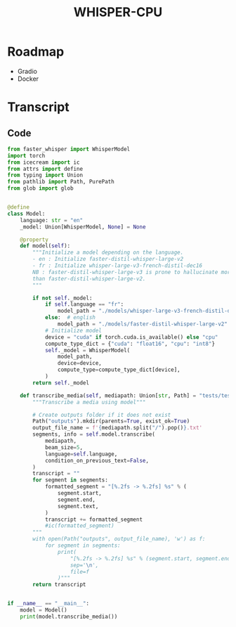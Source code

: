#+TITLE: WHISPER-CPU
#+Description: A local implementation of (distil) whisper, with the aim to be run by any computer.

* Roadmap
- Gradio
- Docker
* Transcript
** Code
:properties:
:header-args:python: :tangle transcript.py
:end:
#+begin_src python
from faster_whisper import WhisperModel
import torch
from icecream import ic
from attrs import define
from typing import Union
from pathlib import Path, PurePath
from glob import glob


@define
class Model:
    language: str = "en"
    _model: Union[WhisperModel, None] = None

    @property
    def model(self):
        """Initialize a model depending on the language.
        - en : Initialize faster-distil-whisper-large-v2
        - fr : Initialize whisper-large-v3-french-distil-dec16
        NB : faster-distil-whisper-large-v3 is prone to hallucinate more often
        than faster-distil-whisper-large-v2.
        """

        if not self._model:
            if self.language == "fr":
                model_path = "./models/whisper-large-v3-french-distil-dec16/ctranslate2"
            else:  # english
                model_path = "./models/faster-distil-whisper-large-v2"
            # Initialize model
            device = "cuda" if torch.cuda.is_available() else "cpu"
            compute_type_dict = {"cuda": "float16", "cpu": "int8"}
            self._model = WhisperModel(
                model_path,
                device=device,
                compute_type=compute_type_dict[device],
            )
        return self._model

    def transcribe_media(self, mediapath: Union[str, Path] = "tests/test_en.mp3"):
        """Transcribe a media using model"""

        # Create outputs folder if it does not exist
        Path("outputs").mkdir(parents=True, exist_ok=True)
        output_file_name = f'{mediapath.split("/").pop()}.txt'
        segments, info = self.model.transcribe(
            mediapath,
            beam_size=5,
            language=self.language,
            condition_on_previous_text=False,
        )
        transcript = ""
        for segment in segments:
            formatted_segment = "[%.2fs -> %.2fs] %s" % (
                segment.start,
                segment.end,
                segment.text,
            )
            transcript += formatted_segment
            #ic(formatted_segment)
        """
        with open(Path("outputs", output_file_name), 'w') as f:
            for segment in segments:
                print(
                    "[%.2fs -> %.2fs] %s" % (segment.start, segment.end, segment.text),
                    sep='\n',
                    file=f
                )"""
        return transcript


if __name__ == "__main__":
    model = Model()
    print(model.transcribe_media())
#+end_src
